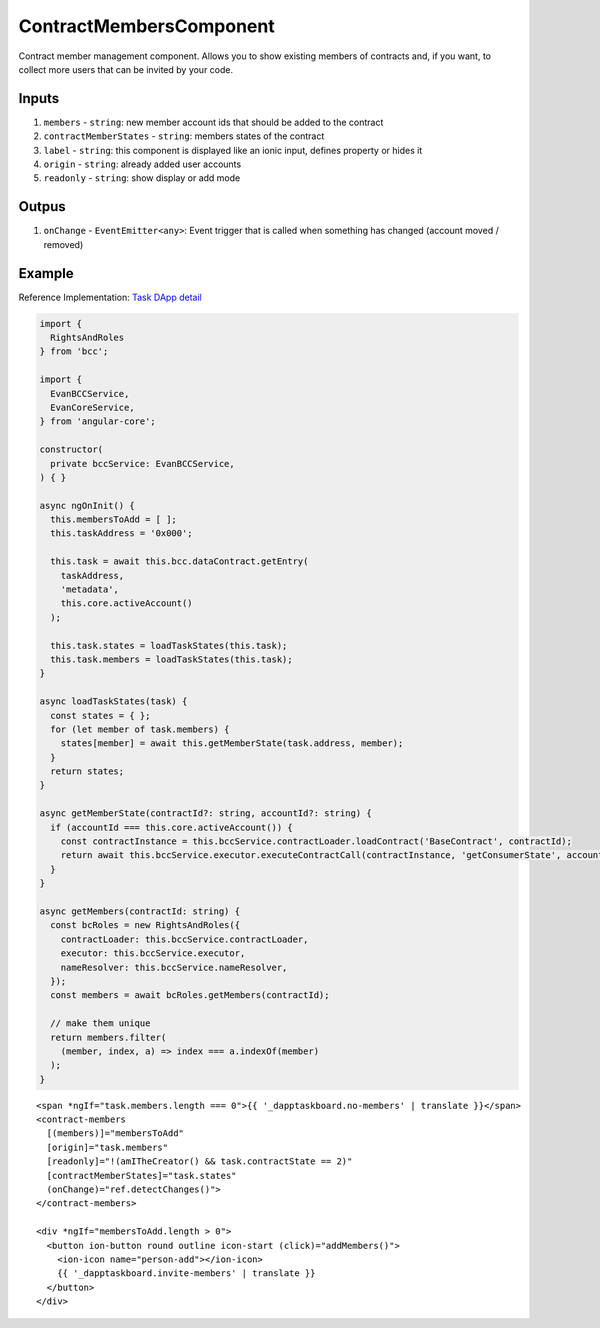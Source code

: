 ========================
ContractMembersComponent
========================

Contract member management component. Allows you to show existing members of contracts and, if you want, to collect more users that can be invited by your code.

------
Inputs
------

#. ``members`` - ``string``: new member account ids that should be added to the contract
#. ``contractMemberStates`` - ``string``: members states of the contract
#. ``label`` - ``string``: this component is displayed like an ionic input, defines property or hides it
#. ``origin`` - ``string``: already added user accounts
#. ``readonly`` - ``string``: show display or add mode

------
Outpus
------

#. ``onChange`` - ``EventEmitter<any>``: Event trigger that is called when something has changed (account moved / removed)

-------
Example
-------
Reference Implementation: `Task DApp detail <https://github.com/evannetwork/core-dapps/blob/develop/dapps/dashboard/src/index.ts>`_

.. code-block:: typescript

  import {
    RightsAndRoles
  } from 'bcc';

  import {
    EvanBCCService,
    EvanCoreService,
  } from 'angular-core';
    
  constructor(
    private bccService: EvanBCCService,
  ) { }

  async ngOnInit() {
    this.membersToAdd = [ ];
    this.taskAddress = '0x000';

    this.task = await this.bcc.dataContract.getEntry(
      taskAddress,
      'metadata',
      this.core.activeAccount()
    );

    this.task.states = loadTaskStates(this.task);
    this.task.members = loadTaskStates(this.task);
  }

  async loadTaskStates(task) {
    const states = { };
    for (let member of task.members) {
      states[member] = await this.getMemberState(task.address, member);
    }
    return states;
  }

  async getMemberState(contractId?: string, accountId?: string) {
    if (accountId === this.core.activeAccount()) {
      const contractInstance = this.bccService.contractLoader.loadContract('BaseContract', contractId);
      return await this.bccService.executor.executeContractCall(contractInstance, 'getConsumerState', accountId);
    }
  }

  async getMembers(contractId: string) {
    const bcRoles = new RightsAndRoles({
      contractLoader: this.bccService.contractLoader,
      executor: this.bccService.executor,
      nameResolver: this.bccService.nameResolver,
    });
    const members = await bcRoles.getMembers(contractId);

    // make them unique
    return members.filter(
      (member, index, a) => index === a.indexOf(member)
    );
  }

::

  <span *ngIf="task.members.length === 0">{{ '_dapptaskboard.no-members' | translate }}</span>
  <contract-members
    [(members)]="membersToAdd"
    [origin]="task.members"
    [readonly]="!(amITheCreator() && task.contractState == 2)"
    [contractMemberStates]="task.states"
    (onChange)="ref.detectChanges()">
  </contract-members>

  <div *ngIf="membersToAdd.length > 0">
    <button ion-button round outline icon-start (click)="addMembers()">
      <ion-icon name="person-add"></ion-icon>
      {{ '_dapptaskboard.invite-members' | translate }}
    </button>
  </div>